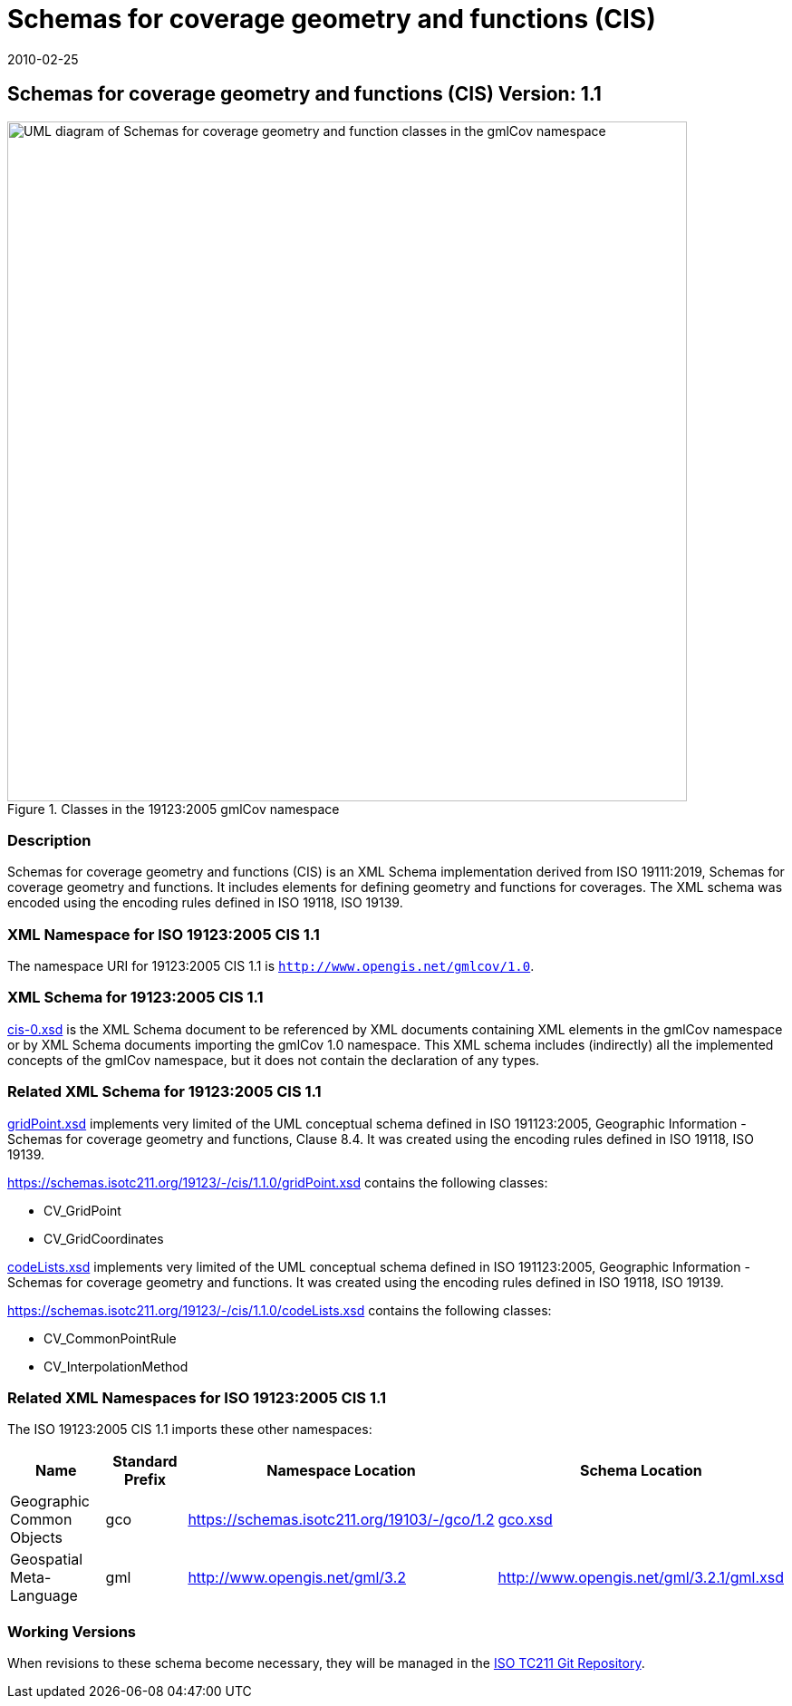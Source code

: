﻿= Schemas for coverage geometry and functions (CIS)
:edition: 1.1.0
:revdate: 2010-02-25

== Schemas for coverage geometry and functions (CIS) Version: 1.1

.Classes in the 19123:2005 gmlCov namespace
image::./Coverage.png[UML diagram of Schemas for coverage geometry and function classes in the gmlCov namespace,750]

=== Description

Schemas for coverage geometry and functions (CIS) is an XML Schema implementation
derived from ISO 19111:2019, Schemas for coverage geometry and functions. It includes
elements for defining geometry and functions for coverages. The XML schema was
encoded using the encoding rules defined in ISO 19118, ISO 19139.

=== XML Namespace for ISO 19123:2005 CIS 1.1

The namespace URI for 19123:2005 CIS 1.1 is `http://www.opengis.net/gmlcov/1.0`.

=== XML Schema for 19123:2005 CIS 1.1

https://schemas.isotc211.org/19123/-/cis/1.1.0/1.1.0/cis-0.xsd[cis-0.xsd] is the XML Schema
document to be referenced by XML documents containing XML elements in the gmlCov
namespace or by XML Schema documents importing the gmlCov 1.0 namespace. This XML
schema includes (indirectly) all the implemented concepts of the gmlCov namespace,
but it does not contain the declaration of any types.

=== Related XML Schema for 19123:2005 CIS 1.1

https://schemas.isotc211.org/19123/-/cis/1.1.0/gridPoint.xsd[gridPoint.xsd] implements very
limited of the UML conceptual schema defined in ISO 191123:2005, Geographic
Information - Schemas for coverage geometry and functions, Clause 8.4. It was created
using the encoding rules defined in ISO 19118, ISO 19139.

https://schemas.isotc211.org/19123/-/cis/1.1.0/gridPoint.xsd contains the following classes:

* CV_GridPoint
* CV_GridCoordinates

https://schemas.isotc211.org/19123/-/cis/1.1.0/codeLists.xsd[codeLists.xsd] implements very
limited of the UML conceptual schema defined in ISO 191123:2005, Geographic
Information - Schemas for coverage geometry and functions. It was created using the
encoding rules defined in ISO 19118, ISO 19139.

https://schemas.isotc211.org/19123/-/cis/1.1.0/codeLists.xsd contains the following classes:

* CV_CommonPointRule
* CV_InterpolationMethod

=== Related XML Namespaces for ISO 19123:2005 CIS 1.1

The ISO 19123:2005 CIS 1.1 imports these other namespaces:

[%unnumbered]
[options=header,cols=4]
|===
| Name | Standard Prefix | Namespace Location | Schema Location

| Geographic Common Objects | gco |
https://schemas.isotc211.org/19103/-/gco/1.2 | https://schemas.isotc211.org/19103/-/gco/1.2.0/gco.xsd[gco.xsd]
| Geospatial Meta-Language | gml |
http://www.opengis.net/gml/3.2[http://www.opengis.net/gml/3.2] |
http://www.opengis.net/gml/3.2.1/gml.xsd
|===

=== Working Versions

When revisions to these schema become necessary, they will be managed in the
https://github.com/ISO-TC211/XML[ISO TC211 Git Repository].
